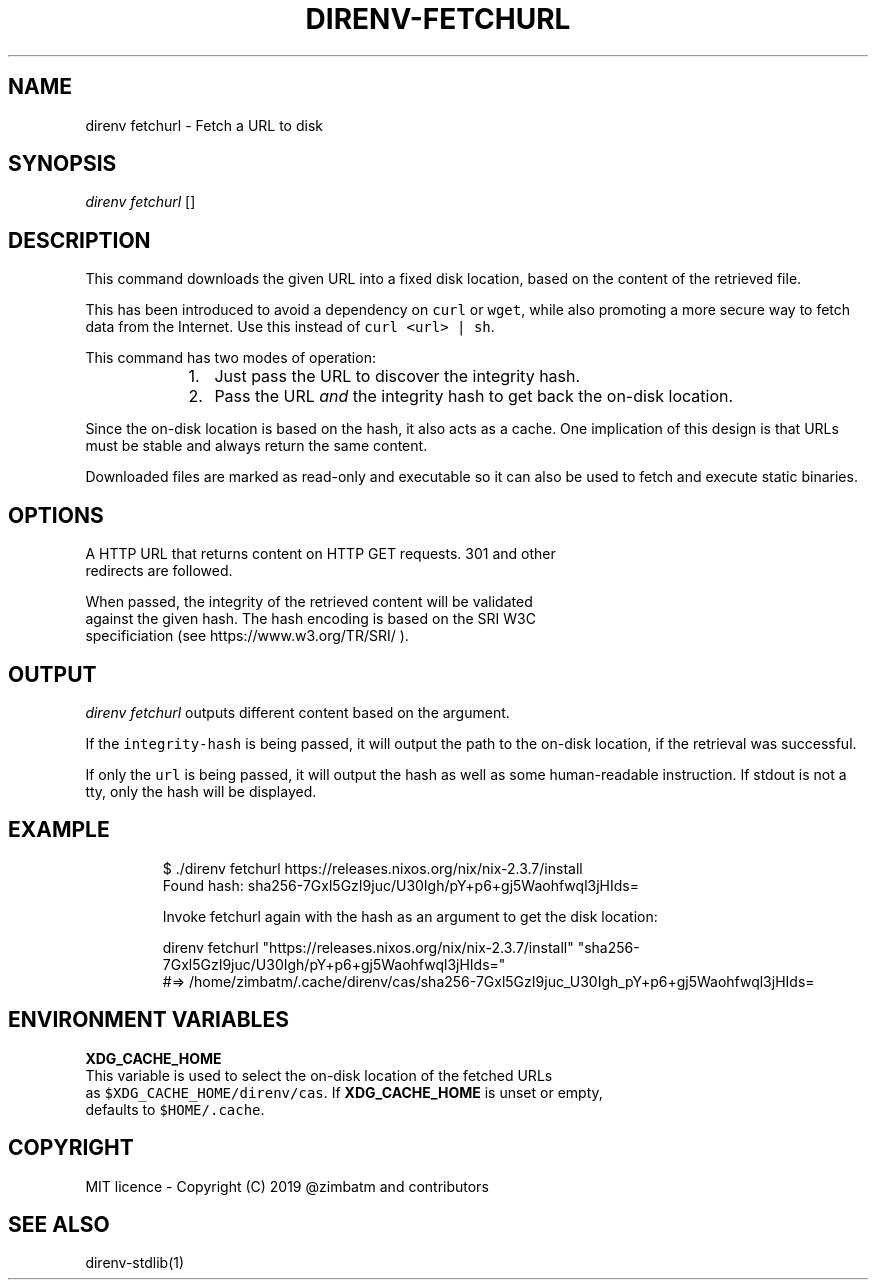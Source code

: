 .nh
.TH DIRENV-FETCHURL 1 "2019" direnv "User Manuals"
.SH NAME
.PP
direnv fetchurl - Fetch a URL to disk

.SH SYNOPSIS
.PP
\fIdirenv fetchurl\fP  []

.SH DESCRIPTION
.PP
This command downloads the given URL into a fixed disk location, based on the
content of the retrieved file.

.PP
This has been introduced to avoid a dependency on \fB\fCcurl\fR or \fB\fCwget\fR, while also
promoting a more secure way to fetch data from the Internet. Use this instead
of \fB\fCcurl <url> | sh\fR\&.

.PP
This command has two modes of operation:

.RS
.IP "  1." 5
Just pass the URL to discover the integrity hash.
.IP "  2." 5
Pass the URL \fIand\fP the integrity hash to get back the on-disk location.

.RE

.PP
Since the on-disk location is based on the hash, it also acts as a cache. One
implication of this design is that URLs must be stable and always return the
same content.

.PP
Downloaded files are marked as read-only and executable so it can also be used
to fetch and execute static binaries.

.SH OPTIONS
.PP

    A HTTP URL that returns content on HTTP GET requests. 301 and other
    redirects are followed.

.PP

    When passed, the integrity of the retrieved content will be validated
    against the given hash. The hash encoding is based on the SRI W3C
    specificiation (see https://www.w3.org/TR/SRI/ ).

.SH OUTPUT
.PP
\fIdirenv fetchurl\fP outputs different content based on the argument.

.PP
If the \fB\fCintegrity-hash\fR is being passed, it will output the path to the
on-disk location, if the retrieval was successful.

.PP
If only the \fB\fCurl\fR is being passed, it will output the hash as well as some
human-readable instruction. If stdout is not a tty, only the hash will be
displayed.

.SH EXAMPLE
.PP
.RS

.nf
$ ./direnv fetchurl https://releases.nixos.org/nix/nix-2.3.7/install
Found hash: sha256-7Gxl5GzI9juc/U30Igh/pY+p6+gj5Waohfwql3jHIds=

Invoke fetchurl again with the hash as an argument to get the disk location:

  direnv fetchurl "https://releases.nixos.org/nix/nix-2.3.7/install" "sha256-7Gxl5GzI9juc/U30Igh/pY+p6+gj5Waohfwql3jHIds="
  #=> /home/zimbatm/.cache/direnv/cas/sha256-7Gxl5GzI9juc_U30Igh_pY+p6+gj5Waohfwql3jHIds=

.fi
.RE

.SH ENVIRONMENT VARIABLES
.PP
\fBXDG_CACHE_HOME\fP
    This variable is used to select the on-disk location of the fetched URLs
    as \fB\fC$XDG_CACHE_HOME/direnv/cas\fR\&. If \fBXDG_CACHE_HOME\fP is unset or empty,
    defaults to \fB\fC$HOME/.cache\fR\&.

.SH COPYRIGHT
.PP
MIT licence - Copyright (C) 2019 @zimbatm and contributors

.SH SEE ALSO
.PP
direnv-stdlib(1)
